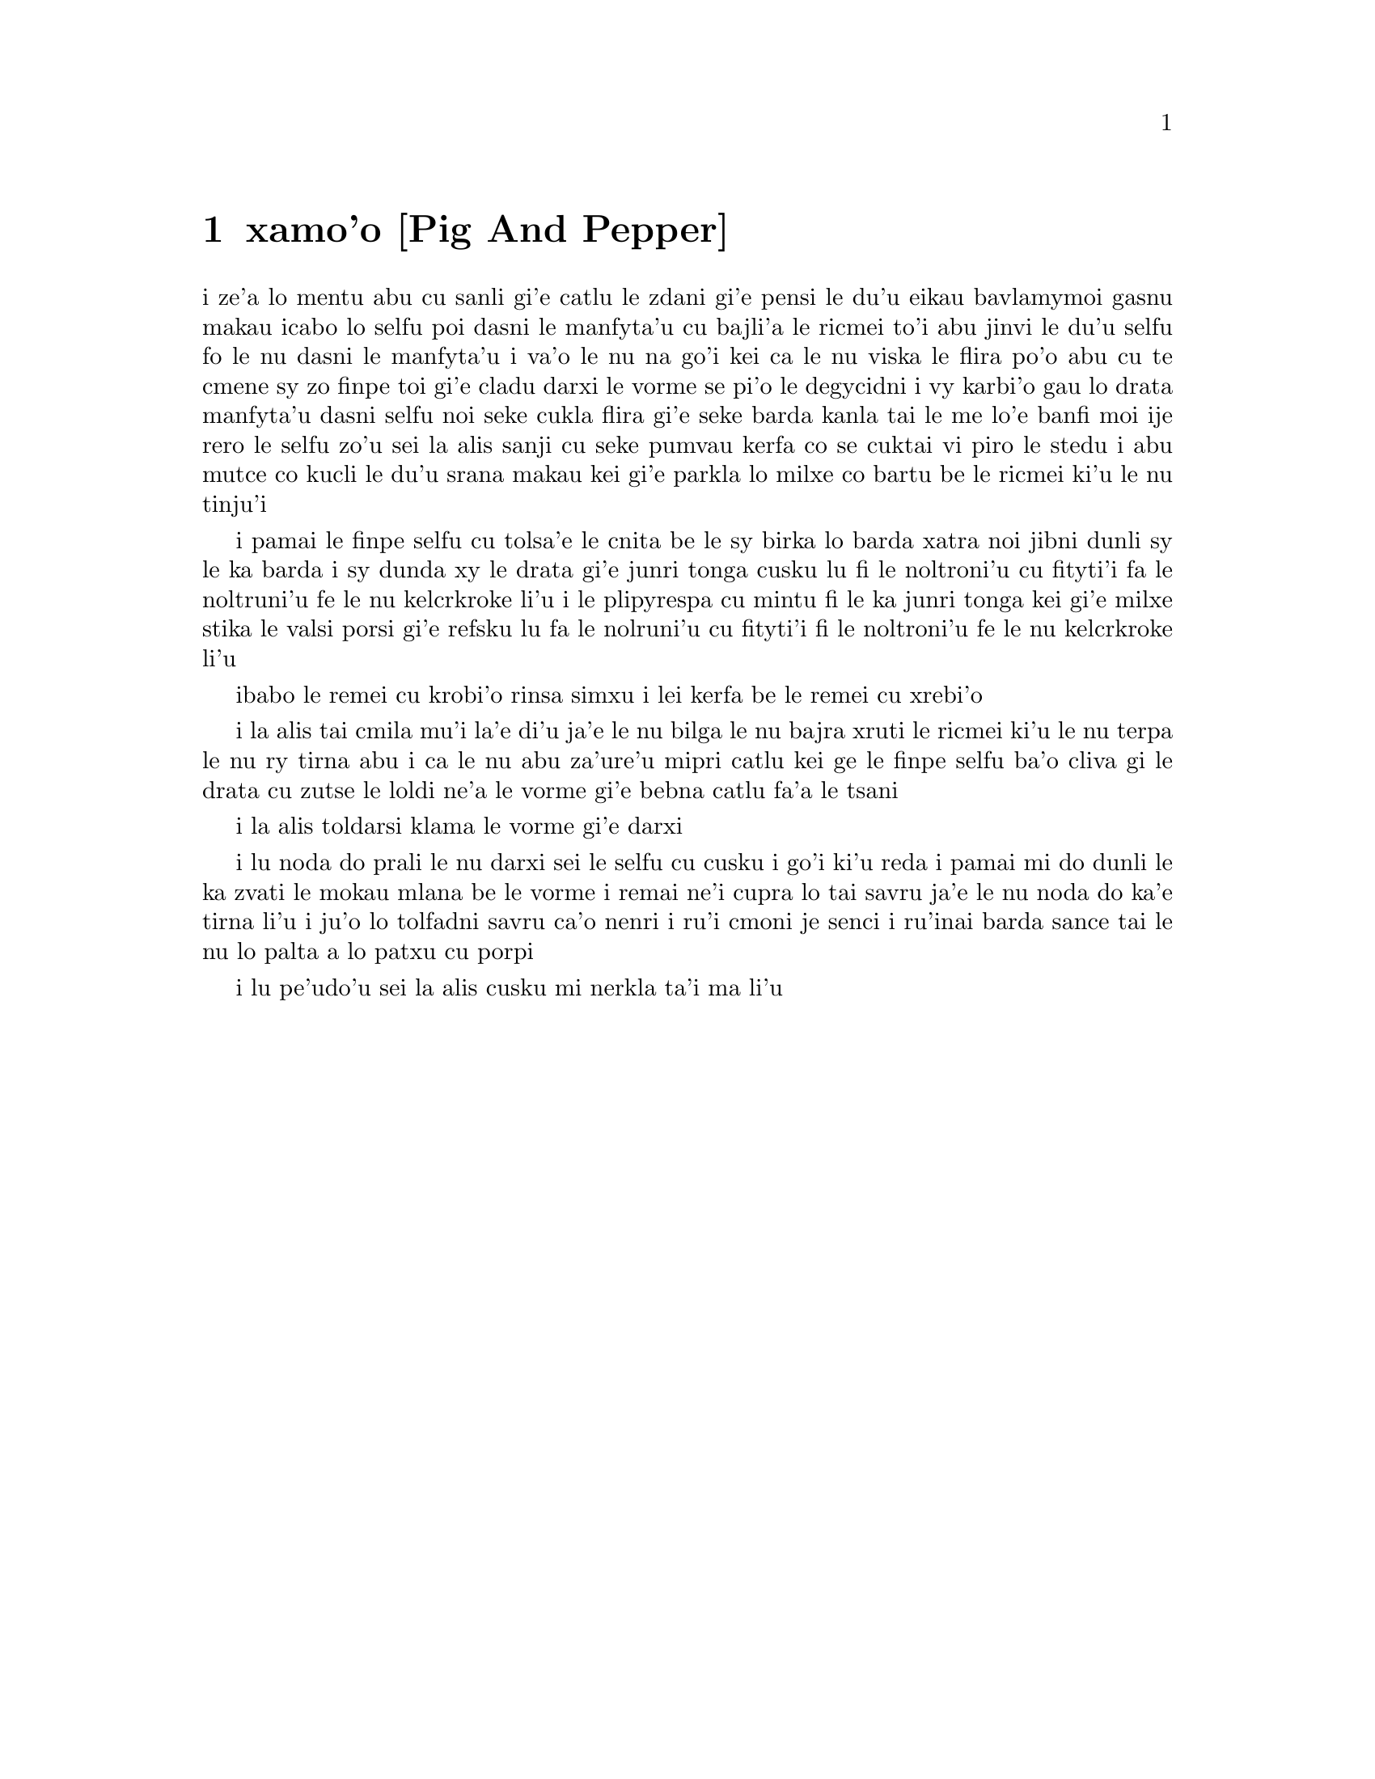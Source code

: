 @node    xamo'o, zemo'o, mumo'o, Top
@chapter xamo'o [Pig And Pepper]


@c                               CHAPTER VI

@c                             Pig and Pepper


@c      For a minute or two she stood looking at the house, and
@c    wondering what to do next, when suddenly a footman in livery came
@c    running out of the wood--(she considered him to be a footman
@c    because he was in livery:  otherwise, judging by his face only,
@c    she would have called him a fish)--and rapped loudly at the door
@c    with his knuckles.  It was opened by another footman in livery,
@c    with a round face, and large eyes like a frog; and both footmen,
@c    Alice noticed, had powdered hair that curled all over their
@c    heads.  She felt very curious to know what it was all about, and
@c    crept a little way out of the wood to listen.

i ze'a lo mentu abu cu sanli gi'e catlu le zdani gi'e pensi le du'u
eikau bavlamymoi gasnu makau icabo lo selfu poi dasni le manfyta'u
cu bajli'a le ricmei to'i abu jinvi le du'u selfu fo le nu dasni
le manfyta'u i va'o le nu na go'i kei ca le nu viska le flira po'o
abu cu te cmene sy zo finpe toi gi'e cladu darxi le vorme se pi'o
le degycidni i vy karbi'o gau lo drata manfyta'u dasni selfu noi
seke cukla flira gi'e seke barda kanla tai le me lo'e banfi moi ije
rero le selfu zo'u sei la alis sanji cu seke pumvau kerfa co se cuktai
vi piro le stedu i abu mutce co kucli le du'u srana makau kei gi'e
parkla lo milxe co bartu be le ricmei ki'u le nu tinju'i

@c      The Fish-Footman began by producing from under his arm a great
@c    letter, nearly as large as himself, and this he handed over to
@c    the other, saying, in a solemn tone, `For the Duchess.  An
@c    invitation from the Queen to play croquet.'  The Frog-Footman
@c    repeated, in the same solemn tone, only changing the order of the
@c    words a little, `From the Queen.  An invitation for the Duchess
@c    to play croquet.'

i pamai le finpe selfu cu tolsa'e le cnita be le sy birka lo barda 
xatra noi jibni dunli sy le ka barda i sy dunda xy le drata gi'e
junri tonga cusku lu fi le noltroni'u cu fityti'i fa le noltruni'u 
fe le nu kelcrkroke li'u i le plipyrespa cu mintu fi le ka junri tonga
kei gi'e milxe stika le valsi porsi gi'e refsku lu fa le nolruni'u 
cu fityti'i fi le noltroni'u fe le nu kelcrkroke li'u   

@c      Then they both bowed low, and their curls got entangled
@c    together.

ibabo le remei cu krobi'o rinsa simxu i lei kerfa be le remei cu
xrebi'o

@c      Alice laughed so much at this, that she had to run back into
@c    the wood for fear of their hearing her; and when she next peeped
@c    out the Fish-Footman was gone, and the other was sitting on the
@c    ground near the door, staring stupidly up into the sky.

i la alis tai cmila mu'i la'e di'u ja'e le nu bilga le nu bajra xruti
le ricmei ki'u le nu terpa le nu ry tirna abu i ca le nu abu za'ure'u
mipri catlu kei ge le finpe selfu ba'o cliva gi le drata cu zutse le
loldi ne'a le vorme gi'e bebna catlu fa'a le tsani 

@c      Alice went timidly up to the door, and knocked.

i la alis toldarsi klama le vorme gi'e darxi

@c      `There's no sort of use in knocking,' said the Footman, `and
@c    that for two reasons.  First, because I'm on the same side of the
@c    door as you are; secondly, because they're making such a noise
@c    inside, no one could possibly hear you.'  And certainly there was
@c    a most extraordinary noise going on within--a constant howling
@c    and sneezing, and every now and then a great crash, as if a dish
@c    or kettle had been broken to pieces.

i lu noda do prali le nu darxi sei le selfu cu cusku i go'i ki'u reda 
i pamai mi do dunli le ka zvati le mokau mlana be le vorme i remai ne'i
cupra lo tai savru ja'e le nu noda do ka'e tirna li'u i ju'o lo tolfadni
savru ca'o nenri i ru'i cmoni je senci i ru'inai barda sance tai le nu 
lo palta a lo patxu cu porpi

@c      `Please, then,' said Alice, `how am I to get in?'

i lu pe'udo'u sei la alis cusku mi nerkla ta'i ma li'u

@c      `There might be some sense in your knocking,' the Footman went
@c    on without attending to her, `if we had the door between us.  For
@c    instance, if you were INSIDE, you might knock, and I could let
@c    you out, you know.'  He was looking up into the sky all the time
@c    he was speaking, and this Alice thought decidedly uncivil.  `But
@c    perhaps he can't help it,' she said to herself; `his eyes are so
@c    VERY nearly at the top of his head.  But at any rate he might
@c    answer questions.--How am I to get in?' she repeated, aloud.



@c      `I shall sit here,' the Footman remarked, `till tomorrow--'

@c      At this moment the door of the house opened, and a large plate
@c    came skimming out, straight at the Footman's head:  it just
@c    grazed his nose, and broke to pieces against one of the trees
@c    behind him.

@c      `--or next day, maybe,' the Footman continued in the same tone,
@c    exactly as if nothing had happened.

@c      `How am I to get in?' asked Alice again, in a louder tone.

@c      `ARE you to get in at all?' said the Footman.  `That's the
@c    first question, you know.'

@c      It was, no doubt:  only Alice did not like to be told so.
@c    `It's really dreadful,' she muttered to herself, `the way all the
@c    creatures argue.  It's enough to drive one crazy!'

@c      The Footman seemed to think this a good opportunity for
@c    repeating his remark, with variations.  `I shall sit here,' he
@c    said, `on and off, for days and days.'

@c      `But what am I to do?' said Alice.

@c      `Anything you like,' said the Footman, and began whistling.

@c      `Oh, there's no use in talking to him,' said Alice desperately:
@c    `he's perfectly idiotic!'  And she opened the door and went in.

@c      The door led right into a large kitchen, which was full of
@c    smoke from one end to the other:  the Duchess was sitting on a
@c    three-legged stool in the middle, nursing a baby; the cook was
@c    leaning over the fire, stirring a large cauldron which seemed to
@c    be full of soup.

@c      `There's certainly too much pepper in that soup!' Alice said to
@c    herself, as well as she could for sneezing.

@c      There was certainly too much of it in the air.  Even the
@c    Duchess sneezed occasionally; and as for the baby, it was
@c    sneezing and howling alternately without a moment's pause.  The
@c    only things in the kitchen that did not sneeze, were the cook,
@c    and a large cat which was sitting on the hearth and grinning from
@c    ear to ear.

@c      `Please would you tell me,' said Alice, a little timidly, for
@c    she was not quite sure whether it was good manners for her to
@c    speak first, `why your cat grins like that?'

@c      `It's a Cheshire cat,' said the Duchess, `and that's why.  Pig!'

@c      She said the last word with such sudden violence that Alice
@c    quite jumped; but she saw in another moment that it was addressed
@c    to the baby, and not to her, so she took courage, and went on
@c    again:--

@c      `I didn't know that Cheshire cats always grinned; in fact, I
@c    didn't know that cats COULD grin.'

@c      `They all can,' said the Duchess; `and most of 'em do.'

@c      `I don't know of any that do,' Alice said very politely,
@c    feeling quite pleased to have got into a conversation.

@c      `You don't know much,' said the Duchess; `and that's a fact.'

@c      Alice did not at all like the tone of this remark, and thought
@c    it would be as well to introduce some other subject of
@c    conversation.  While she was trying to fix on one, the cook took
@c    the cauldron of soup off the fire, and at once set to work
@c    throwing everything within her reach at the Duchess and the baby
@c    --the fire-irons came first; then followed a shower of saucepans,
@c    plates, and dishes.  The Duchess took no notice of them even when
@c    they hit her; and the baby was howling so much already, that it
@c    was quite impossible to say whether the blows hurt it or not.

@c      `Oh, PLEASE mind what you're doing!' cried Alice, jumping up
@c    and down in an agony of terror.  `Oh, there goes his PRECIOUS
@c    nose'; as an unusually large saucepan flew close by it, and very
@c    nearly carried it off.

@c      `If everybody minded their own business,' the Duchess said in a
@c    hoarse growl, `the world would go round a deal faster than it
@c    does.'

@c      `Which would NOT be an advantage,' said Alice, who felt very
@c    glad to get an opportunity of showing off a little of her
@c    knowledge.  `Just think of what work it would make with the day
@c    and night!  You see the earth takes twenty-four hours to turn
@c    round on its axis--'

@c      `Talking of axes,' said the Duchess, `chop off her head!'

@c      Alice glanced rather anxiously at the cook, to see if she meant
@c    to take the hint; but the cook was busily stirring the soup, and
@c    seemed not to be listening, so she went on again:  `Twenty-four
@c    hours, I THINK; or is it twelve?  I--'

@c      `Oh, don't bother ME,' said the Duchess; `I never could abide
@c    figures!'  And with that she began nursing her child again,
@c    singing a sort of lullaby to it as she did so, and giving it a
@c    violent shake at the end of every line:

@c            `Speak roughly to your little boy,
@c              And beat him when he sneezes:
@c            He only does it to annoy,
@c              Because he knows it teases.'

@c                        CHORUS.

@c        (In which the cook and the baby joined):--

@c                    `Wow! wow! wow!'

@c      While the Duchess sang the second verse of the song, she kept
@c    tossing the baby violently up and down, and the poor little thing
@c    howled so, that Alice could hardly hear the words:--

@c            `I speak severely to my boy,
@c              I beat him when he sneezes;
@c            For he can thoroughly enjoy
@c              The pepper when he pleases!'

@c                        CHORUS.

@c                    `Wow! wow! wow!'

@c      `Here! you may nurse it a bit, if you like!' the Duchess said
@c    to Alice, flinging the baby at her as she spoke.  `I must go and
@c    get ready to play croquet with the Queen,' and she hurried out of
@c    the room.  The cook threw a frying-pan after her as she went out,
@c    but it just missed her.

@c      Alice caught the baby with some difficulty, as it was a queer-
@c    shaped little creature, and held out its arms and legs in all
@c    directions, `just like a star-fish,' thought Alice.  The poor
@c    little thing was snorting like a steam-engine when she caught it,
@c    and kept doubling itself up and straightening itself out again,
@c    so that altogether, for the first minute or two, it was as much
@c    as she could do to hold it.

@c      As soon as she had made out the proper way of nursing it,
@c    (which was to twist it up into a sort of knot, and then keep
@c    tight hold of its right ear and left foot, so as to prevent its
@c    undoing itself,) she carried it out into the open air.  `IF I
@c    don't take this child away with me,' thought Alice, `they're sure
@c    to kill it in a day or two:  wouldn't it be murder to leave it
@c    behind?'  She said the last words out loud, and the little thing
@c    grunted in reply (it had left off sneezing by this time).  `Don't
@c    grunt,' said Alice; `that's not at all a proper way of expressing
@c    yourself.'

@c      The baby grunted again, and Alice looked very anxiously into
@c    its face to see what was the matter with it.  There could be no
@c    doubt that it had a VERY turn-up nose, much more like a snout
@c    than a real nose; also its eyes were getting extremely small for
@c    a baby:  altogether Alice did not like the look of the thing at
@c    all.  `But perhaps it was only sobbing,' she thought, and looked
@c    into its eyes again, to see if there were any tears.

@c      No, there were no tears.  `If you're going to turn into a pig,
@c    my dear,' said Alice, seriously, `I'll have nothing more to do
@c    with you.  Mind now!'  The poor little thing sobbed again (or
@c    grunted, it was impossible to say which), and they went on for
@c    some while in silence.

@c      Alice was just beginning to think to herself, `Now, what am I
@c    to do with this creature when I get it home?' when it grunted
@c    again, so violently, that she looked down into its face in some
@c    alarm.  This time there could be NO mistake about it:  it was
@c    neither more nor less than a pig, and she felt that it would be
@c    quite absurd for her to carry it further.

@c      So she set the little creature down, and felt quite relieved to
@c    see it trot away quietly into the wood.  `If it had grown up,'
@c    she said to herself, `it would have made a dreadfully ugly child:
@c    but it makes rather a handsome pig, I think.'  And she began
@c    thinking over other children she knew, who might do very well as
@c    pigs, and was just saying to herself, `if one only knew the right
@c    way to change them--' when she was a little startled by seeing
@c    the Cheshire Cat sitting on a bough of a tree a few yards off.

@c      The Cat only grinned when it saw Alice.  It looked good-
@c    natured, she thought:  still it had VERY long claws and a great
@c    many teeth, so she felt that it ought to be treated with respect.

@c      `Cheshire Puss,' she began, rather timidly, as she did not at
@c    all know whether it would like the name:  however, it only
@c    grinned a little wider.  `Come, it's pleased so far,' thought
@c    Alice, and she went on.  `Would you tell me, please, which way I
@c    ought to go from here?'

@c      `That depends a good deal on where you want to get to,' said
@c    the Cat.

@c      `I don't much care where--' said Alice.

@c      `Then it doesn't matter which way you go,' said the Cat.

@c      `--so long as I get SOMEWHERE,' Alice added as an explanation.

@c      `Oh, you're sure to do that,' said the Cat, `if you only walk
@c    long enough.'

@c      Alice felt that this could not be denied, so she tried another
@c    question.  `What sort of people live about here?'

@c      `In THAT direction,' the Cat said, waving its right paw round,
@c    `lives a Hatter:  and in THAT direction,' waving the other paw,
@c    `lives a March Hare.  Visit either you like:  they're both mad.'

@c      `But I don't want to go among mad people,' Alice remarked.

@c      `Oh, you can't help that,' said the Cat:  `we're all mad here.
@c    I'm mad.  You're mad.'

@c      `How do you know I'm mad?' said Alice.

@c      `You must be,' said the Cat, `or you wouldn't have come here.'

@c      Alice didn't think that proved it at all; however, she went on
@c    `And how do you know that you're mad?'

@c      `To begin with,' said the Cat, `a dog's not mad.  You grant
@c    that?'

@c      `I suppose so,' said Alice.

@c      `Well, then,' the Cat went on, `you see, a dog growls when it's
@c    angry, and wags its tail when it's pleased.  Now I growl when I'm
@c    pleased, and wag my tail when I'm angry.  Therefore I'm mad.'

@c      `I call it purring, not growling,' said Alice.

@c      `Call it what you like,' said the Cat.  `Do you play croquet
@c    with the Queen to-day?'

@c      `I should like it very much,' said Alice, `but I haven't been
@c    invited yet.'

@c      `You'll see me there,' said the Cat, and vanished.

@c      Alice was not much surprised at this, she was getting so used
@c    to queer things happening.  While she was looking at the place
@c    where it had been, it suddenly appeared again.

@c      `By-the-bye, what became of the baby?' said the Cat.  `I'd
@c    nearly forgotten to ask.'

@c      `It turned into a pig,' Alice quietly said, just as if it had
@c    come back in a natural way.

@c      `I thought it would,' said the Cat, and vanished again.

@c      Alice waited a little, half expecting to see it again, but it
@c    did not appear, and after a minute or two she walked on in the
@c    direction in which the March Hare was said to live.  `I've seen
@c    hatters before,' she said to herself; `the March Hare will be
@c    much the most interesting, and perhaps as this is May it won't be
@c    raving mad--at least not so mad as it was in March.'  As she said
@c    this, she looked up, and there was the Cat again, sitting on a
@c    branch of a tree.

@c      `Did you say pig, or fig?' said the Cat.

@c      `I said pig,' replied Alice; `and I wish you wouldn't keep
@c    appearing and vanishing so suddenly:  you make one quite giddy.'

@c      `All right,' said the Cat; and this time it vanished quite slowly,
@c    beginning with the end of the tail, and ending with the grin,
@c    which remained some time after the rest of it had gone.

@c      `Well!  I've often seen a cat without a grin,' thought Alice;
@c    `but a grin without a cat!  It's the most curious thing I ever
@c    saw in my life!'

@c      She had not gone much farther before she came in sight of the
@c    house of the March Hare:  she thought it must be the right house,
@c    because the chimneys were shaped like ears and the roof was
@c    thatched with fur.  It was so large a house, that she did not
@c    like to go nearer till she had nibbled some more of the lefthand
@c    bit of mushroom, and raised herself to about two feet high:  even
@c    then she walked up towards it rather timidly, saying to herself
@c    `Suppose it should be raving mad after all!  I almost wish I'd
@c    gone to see the Hatter instead!'
